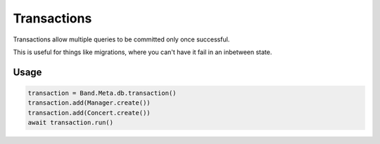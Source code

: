 ============
Transactions
============

Transactions allow multiple queries to be committed only once successful.

This is useful for things like migrations, where you can't have it fail in an inbetween state.

Usage
=====

.. code-block:: python

    transaction = Band.Meta.db.transaction()
    transaction.add(Manager.create())
    transaction.add(Concert.create())
    await transaction.run()
